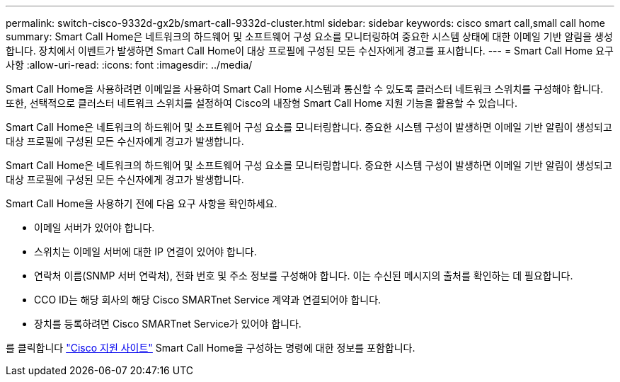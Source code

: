 ---
permalink: switch-cisco-9332d-gx2b/smart-call-9332d-cluster.html 
sidebar: sidebar 
keywords: cisco smart call,small call home 
summary: Smart Call Home은 네트워크의 하드웨어 및 소프트웨어 구성 요소를 모니터링하여 중요한 시스템 상태에 대한 이메일 기반 알림을 생성합니다. 장치에서 이벤트가 발생하면 Smart Call Home이 대상 프로필에 구성된 모든 수신자에게 경고를 표시합니다. 
---
= Smart Call Home 요구 사항
:allow-uri-read: 
:icons: font
:imagesdir: ../media/


[role="lead"]
Smart Call Home을 사용하려면 이메일을 사용하여 Smart Call Home 시스템과 통신할 수 있도록 클러스터 네트워크 스위치를 구성해야 합니다. 또한, 선택적으로 클러스터 네트워크 스위치를 설정하여 Cisco의 내장형 Smart Call Home 지원 기능을 활용할 수 있습니다.

Smart Call Home은 네트워크의 하드웨어 및 소프트웨어 구성 요소를 모니터링합니다. 중요한 시스템 구성이 발생하면 이메일 기반 알림이 생성되고 대상 프로필에 구성된 모든 수신자에게 경고가 발생합니다.

Smart Call Home은 네트워크의 하드웨어 및 소프트웨어 구성 요소를 모니터링합니다. 중요한 시스템 구성이 발생하면 이메일 기반 알림이 생성되고 대상 프로필에 구성된 모든 수신자에게 경고가 발생합니다.

Smart Call Home을 사용하기 전에 다음 요구 사항을 확인하세요.

* 이메일 서버가 있어야 합니다.
* 스위치는 이메일 서버에 대한 IP 연결이 있어야 합니다.
* 연락처 이름(SNMP 서버 연락처), 전화 번호 및 주소 정보를 구성해야 합니다. 이는 수신된 메시지의 출처를 확인하는 데 필요합니다.
* CCO ID는 해당 회사의 해당 Cisco SMARTnet Service 계약과 연결되어야 합니다.
* 장치를 등록하려면 Cisco SMARTnet Service가 있어야 합니다.


를 클릭합니다 http://www.cisco.com/c/en/us/products/switches/index.html["Cisco 지원 사이트"^] Smart Call Home을 구성하는 명령에 대한 정보를 포함합니다.
